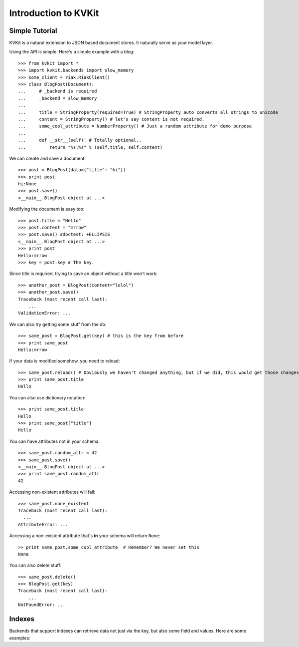 .. _introduction-chapter:

=====================
Introduction to KVKit
=====================

Simple Tutorial
---------------

KVKit is a natural extension to JSON based document stores. It naturally
serve as your model layer.

Using the API is simple. Here's a simple example with a blog::

    >>> from kvkit import *
    >>> import kvkit.backends import slow_memory
    >>> some_client = riak.RiakClient()
    >>> class BlogPost(Document):
    ...     # _backend is required
    ...     _backend = slow_memory
    ...
    ...     title = StringProperty(required=True) # StringProperty auto converts all strings to unicode
    ...     content = StringProperty() # let's say content is not required.
    ...     some_cool_attribute = NumberProperty() # Just a random attribute for demo purpose
    ...
    ...     def __str__(self): # Totally optional..
    ...         return "%s:%s" % (self.title, self.content)

We can create and save a document::

    >>> post = BlogPost(data={"title": "hi"})
    >>> print post
    hi:None
    >>> post.save()
    <__main__.BlogPost object at ...>

Modifying the document is easy too::

    >>> post.title = "Hello"
    >>> post.content = "mrrow"
    >>> post.save() #doctest: +ELLIPSIS
    <__main__.BlogPost object at ...>
    >>> print post
    Hello:mrrow
    >>> key = post.key # The key.

Since title is required, trying to save an object without a title won't work::

    >>> another_post = BlogPost(content="lolol")
    >>> another_post.save()
    Traceback (most recent call last):
        ...
    ValidationError: ...

We can also try getting some stuff from the db::

    >>> same_post = BlogPost.get(key) # this is the key from before
    >>> print same_post
    Hello:mrrow

If your data is modified somehow, you need to reload::

    >>> same_post.reload() # Obviously we haven't changed anything, but if we did, this would get those changes
    >>> print same_post.title
    Hello

You can also use dictionary notation::

    >>> print same_post.title
    Hello
    >>> print same_post["title"]
    Hello

You can have attributes not in your schema::

    >>> same_post.random_attr = 42
    >>> same_post.save()
    <__main__.BlogPost object at ...>
    >>> print same_post.random_attr
    42

Accessing non-existent attributes will fail::

    >>> same_post.none_existent
    Traceback (most recent call last):
      ...
    AttributeError: ...

Accessing a non-existent attribute that's **in** your schema will return
``None``::

    >> print same_post.some_cool_attribute  # Remember? We never set this
    None

You can also delete stuff::

    >>> same_post.delete()
    >>> BlogPost.get(key)
    Traceback (most recent call last):
        ...
    NotFoundError: ...

Indexes
-------

Backends that support indexes can retrieve data not just via the key, but also
some field and values. Here are some examples::


